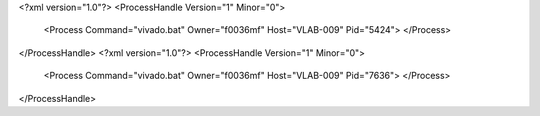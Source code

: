 <?xml version="1.0"?>
<ProcessHandle Version="1" Minor="0">
    <Process Command="vivado.bat" Owner="f0036mf" Host="VLAB-009" Pid="5424">
    </Process>
</ProcessHandle>
<?xml version="1.0"?>
<ProcessHandle Version="1" Minor="0">
    <Process Command="vivado.bat" Owner="f0036mf" Host="VLAB-009" Pid="7636">
    </Process>
</ProcessHandle>
